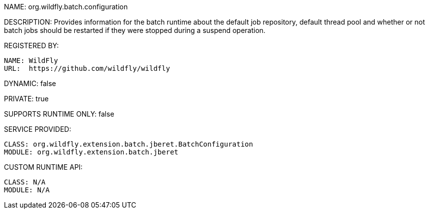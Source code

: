 NAME: org.wildfly.batch.configuration

DESCRIPTION: Provides information for the batch runtime about the default job repository, default thread pool and whether or not batch jobs should be restarted if they were stopped during a suspend operation.

REGISTERED BY:

  NAME: WildFly
  URL:  https://github.com/wildfly/wildfly

DYNAMIC: false

PRIVATE: true

SUPPORTS RUNTIME ONLY: false

SERVICE PROVIDED:

  CLASS: org.wildfly.extension.batch.jberet.BatchConfiguration
  MODULE: org.wildfly.extension.batch.jberet

CUSTOM RUNTIME API:

  CLASS: N/A
  MODULE: N/A
